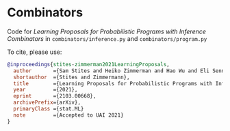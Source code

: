 * Combinators

Code for /Learning Proposals for Probabilistic Programs with Inference
Combinators/ in ~combinators/inference.py~ and ~combinators/program.py~

To cite, please use:

#+begin_src bibtex
@inproceedings{stites-zimmerman2021LearningProposals,
  author       ={Sam Stites and Heiko Zimmerman and Hao Wu and Eli Sennesh and Jan-Willem van de Meent  },
  shortauthor  ={Stites and Zimmermann},
  title        ={Learning Proposals for Probabilistic Programs with Inference Combinators},
  year         ={2021},
  eprint       ={2103.00668},
  archivePrefix={arXiv},
  primaryClass ={stat.ML}
  note         ={Accepted to UAI 2021}
}
#+end_src
